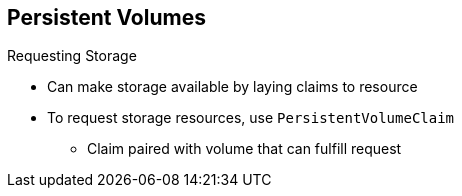== Persistent Volumes

.Requesting Storage

* Can make storage available by laying claims to resource
* To request storage resources, use `PersistentVolumeClaim`
** Claim paired with volume that can fulfill request

ifdef::showscript[]

=== Transcript

You can make storage available by laying claims to the resource.

To make a request for storage resources, use a `PersistentVolumeClaim` object.
 The claim is paired with a volume that can fulfill your request.

endif::showscript[]
